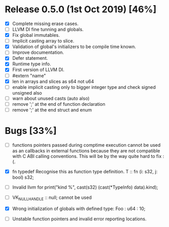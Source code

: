 * Release 0.5.0 (1st Oct 2019) [46%]
  - [X] Complete missing erase cases.
  - [ ] LLVM DI fine tunning and globals.
  - [X] Fix global immutables. 
  - [ ] Implicit casting array to slice.
  - [X] Validation of global's initializers to be compile time known.
  - [ ] Improve documentation.
  - [X] Defer statement.
  - [X] Runtime type info. 
  - [X] First version of LLVM DI. 
  - [ ] #extern "name"
  - [X] len in arrays and slices as s64 not u64
  - [ ] enable implicit casting only to bigger integer type and check signed unsigned also 
  - [ ] warn about unused casts (auto also) 
  - [ ] remove ';' at the end of function declaration 
  - [ ] remove ';' at the end struct and enum

* Bugs [33%]
  - [ ] functions pointers passed during comptime execution cannot be used as an callbacks in external functions because they are not compatible with C ABI calling conventions. This will be by the way quite hard to fix :(.

  - [X] fn typedef
    Recognise this as function type definition.
    T :: fn (i: s32, j: bool) s32; 

  - [ ] Invalid llvm for
    print("kind %\n", cast(s32) (cast(*TypeInfo) data).kind);
    
  - [ ] VK_NULL_HANDLE :: null; cannot be used

  - [X] Wrong initialization of globals with defined type:
    Foo : u64 : 10;
    
  - [ ] Unstable function pointers and invalid error reporting locations.

